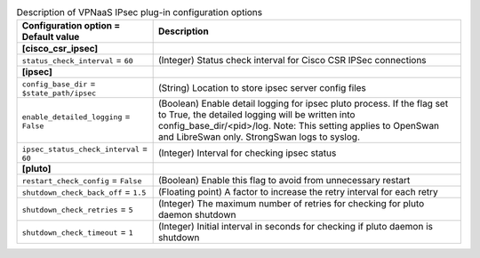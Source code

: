 ..
    Warning: Do not edit this file. It is automatically generated from the
    software project's code and your changes will be overwritten.

    The tool to generate this file lives in openstack-doc-tools repository.

    Please make any changes needed in the code, then run the
    autogenerate-config-doc tool from the openstack-doc-tools repository, or
    ask for help on the documentation mailing list, IRC channel or meeting.

.. _neutron-vpnaas_ipsec:

.. list-table:: Description of VPNaaS IPsec plug-in configuration options
   :header-rows: 1
   :class: config-ref-table

   * - Configuration option = Default value
     - Description
   * - **[cisco_csr_ipsec]**
     -
   * - ``status_check_interval`` = ``60``
     - (Integer) Status check interval for Cisco CSR IPSec connections
   * - **[ipsec]**
     -
   * - ``config_base_dir`` = ``$state_path/ipsec``
     - (String) Location to store ipsec server config files
   * - ``enable_detailed_logging`` = ``False``
     - (Boolean) Enable detail logging for ipsec pluto process. If the flag set to True, the detailed logging will be written into config_base_dir/<pid>/log. Note: This setting applies to OpenSwan and LibreSwan only. StrongSwan logs to syslog.
   * - ``ipsec_status_check_interval`` = ``60``
     - (Integer) Interval for checking ipsec status
   * - **[pluto]**
     -
   * - ``restart_check_config`` = ``False``
     - (Boolean) Enable this flag to avoid from unnecessary restart
   * - ``shutdown_check_back_off`` = ``1.5``
     - (Floating point) A factor to increase the retry interval for each retry
   * - ``shutdown_check_retries`` = ``5``
     - (Integer) The maximum number of retries for checking for pluto daemon shutdown
   * - ``shutdown_check_timeout`` = ``1``
     - (Integer) Initial interval in seconds for checking if pluto daemon is shutdown
